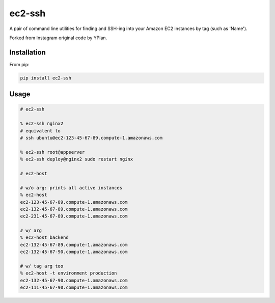 =======
ec2-ssh
=======

.. image:: https://img.shields.io/pypi/v/ec2-ssh.svg
    :target: https://pypi.python.org/pypi/ec2-ssh

.. image:: https://travis-ci.org/YPlan/ec2-ssh.svg?branch=master
    :target: https://travis-ci.org/YPlan/ec2-ssh


A pair of command line utilities for finding and SSH-ing into your Amazon EC2
instances by tag (such as 'Name').

Forked from Instagram original code by YPlan.

Installation
------------

From pip:

.. code-block:: bash

    pip install ec2-ssh

Usage
-----

.. code-block:: bash

    # ec2-ssh

    % ec2-ssh nginx2
    # equivalent to
    # ssh ubuntu@ec2-123-45-67-89.compute-1.amazonaws.com

    % ec2-ssh root@appserver
    % ec2-ssh deploy@nginx2 sudo restart nginx

    # ec2-host

    # w/o arg: prints all active instances
    % ec2-host
    ec2-123-45-67-89.compute-1.amazonaws.com
    ec2-132-45-67-89.compute-1.amazonaws.com
    ec2-231-45-67-89.compute-1.amazonaws.com

    # w/ arg
    % ec2-host backend
    ec2-132-45-67-89.compute-1.amazonaws.com
    ec2-132-45-67-90.compute-1.amazonaws.com

    # w/ tag arg too
    % ec2-host -t environment production
    ec2-132-45-67-90.compute-1.amazonaws.com
    ec2-111-45-67-90.compute-1.amazonaws.com
